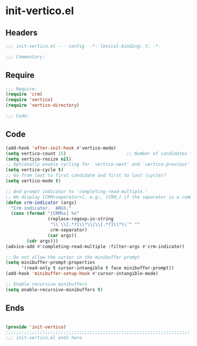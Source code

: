 * init-vertico.el
:PROPERTIES:
:HEADER-ARGS: :tangle (concat temporary-file-directory "init-vertico.el") :lexical t
:END:

** Headers
#+begin_src emacs-lisp
;;; init-vertico.el --- config  -*- lexical-binding: t; -*-

;;; Commentary:

  #+end_src

** Require
#+begin_src emacs-lisp
;;; Require:
(require 'crm)
(require 'vertico)
(require 'vertico-directory)

;;; Code:

  #+end_src

** Code
#+begin_src emacs-lisp
(add-hook 'after-init-hook #'vertico-mode)
(setq vertico-count 15)                       ;; Number of candidates to display
(setq vertico-resize nil)
;; Optionally enable cycling for `vertico-next' and `vertico-previous'
(setq vertico-cycle t)
;; Go from last to first candidate and first to last (cycle)?
(setq vertico-mode t)

;; And prompt indicator to 'completing-read-multiple.'
;; We display [CRM<separator>], e.g:, [CRM,] if the separator is a comma.
(defun crm-indicator (args)
  "Crm indicator.  ARGS."
  (cons (format "[CRM%s] %s"
                (replace-regexp-in-string
                 "\\`\\[.*?]\\*\\|\\[.*?]\\*\\'" ""
                 crm-separator)
                (car args))
        (cdr args)))
(advice-add #'completing-read-multiple :filter-args #'crm-indicator)

;; Do not allow the cursor in the minibuffer prompt
(setq minibuffer-prompt-properties
      '(read-only t cursor-intangible t face minibuffer-prompt))
(add-hook 'minibuffer-setup-hook #'cursor-intangible-mode)

;; Enable recursive minibuffers
(setq enable-recursive-minibuffers t)
#+end_src

** Ends
#+begin_src emacs-lisp

(provide 'init-vertico)
;;;;;;;;;;;;;;;;;;;;;;;;;;;;;;;;;;;;;;;;;;;;;;;;;;;;;;;;;;;;;;;;;;;;;;
;;; init-vertico.el ends here
  #+end_src
